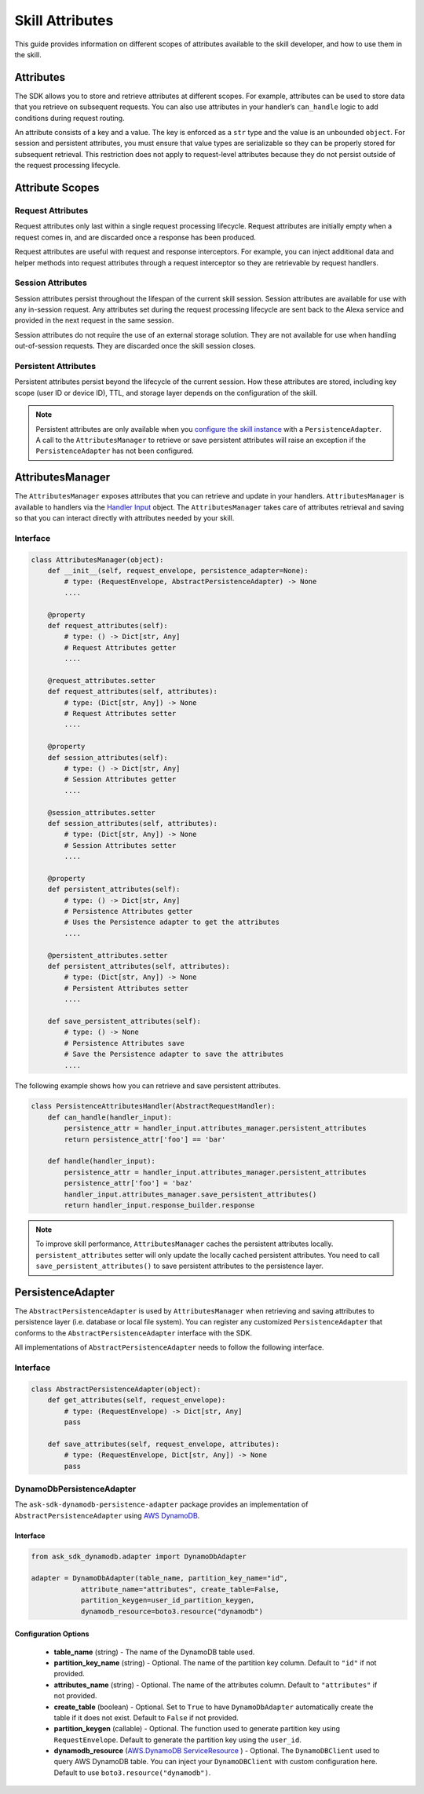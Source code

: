 =================
Skill Attributes
=================

This guide provides information on different scopes of attributes available
to the skill developer, and how to use them in the skill.

Attributes
==========

The SDK allows you to store and retrieve attributes at different scopes.
For example, attributes can be used to store data that you retrieve
on subsequent requests. You can also use attributes in your handler’s
``can_handle`` logic to add conditions during request routing.

An attribute consists of a key and a value. The key is enforced as a
``str`` type and the value is an unbounded ``object``. For session
and persistent attributes, you must ensure that value types are
serializable so they can be properly stored for subsequent retrieval.
This restriction does not apply to request-level attributes because they
do not persist outside of the request processing lifecycle.

Attribute Scopes
=================

Request Attributes
~~~~~~~~~~~~~~~~~~

Request attributes only last within a single request processing
lifecycle. Request attributes are initially empty when a request comes
in, and are discarded once a response has been produced.

Request attributes are useful with request and response interceptors.
For example, you can inject additional data and helper methods into
request attributes through a request interceptor so they are retrievable
by request handlers.

Session Attributes
~~~~~~~~~~~~~~~~~~

Session attributes persist throughout the lifespan of the current skill
session. Session attributes are available for use with any in-session
request. Any attributes set during the request processing lifecycle are
sent back to the Alexa service and provided in the next request in the
same session.

Session attributes do not require the use of an external storage
solution. They are not available for use when handling out-of-session
requests. They are discarded once the skill session closes.

Persistent Attributes
~~~~~~~~~~~~~~~~~~~~~

Persistent attributes persist beyond the lifecycle of the current
session. How these attributes are stored, including key scope (user ID
or device ID), TTL, and storage layer depends on the configuration of
the skill.

.. note::

    Persistent attributes are only available when you
    `configure the skill instance <SKILL_BUILDERS.html#skill-builders>`_
    with a ``PersistenceAdapter``. A call to the ``AttributesManager`` to
    retrieve or save persistent attributes will raise an exception if the
    ``PersistenceAdapter`` has not been configured.


AttributesManager
=================

The ``AttributesManager`` exposes attributes that you can retrieve and
update in your handlers. ``AttributesManager`` is available to handlers
via the `Handler Input <REQUEST_PROCESSING.html#handler-input>`_ object.
The ``AttributesManager`` takes care of attributes retrieval and saving
so that you can interact directly with attributes needed by your skill.

Interface
~~~~~~~~~

.. code:: python

    class AttributesManager(object):
        def __init__(self, request_envelope, persistence_adapter=None):
            # type: (RequestEnvelope, AbstractPersistenceAdapter) -> None
            ....

        @property
        def request_attributes(self):
            # type: () -> Dict[str, Any]
            # Request Attributes getter
            ....

        @request_attributes.setter
        def request_attributes(self, attributes):
            # type: (Dict[str, Any]) -> None
            # Request Attributes setter
            ....

        @property
        def session_attributes(self):
            # type: () -> Dict[str, Any]
            # Session Attributes getter
            ....

        @session_attributes.setter
        def session_attributes(self, attributes):
            # type: (Dict[str, Any]) -> None
            # Session Attributes setter
            ....

        @property
        def persistent_attributes(self):
            # type: () -> Dict[str, Any]
            # Persistence Attributes getter
            # Uses the Persistence adapter to get the attributes
            ....

        @persistent_attributes.setter
        def persistent_attributes(self, attributes):
            # type: (Dict[str, Any]) -> None
            # Persistent Attributes setter
            ....

        def save_persistent_attributes(self):
            # type: () -> None
            # Persistence Attributes save
            # Save the Persistence adapter to save the attributes
            ....


The following example shows how you can retrieve and save persistent
attributes.

.. code:: python

    class PersistenceAttributesHandler(AbstractRequestHandler):
        def can_handle(handler_input):
            persistence_attr = handler_input.attributes_manager.persistent_attributes
            return persistence_attr['foo'] == 'bar'

        def handle(handler_input):
            persistence_attr = handler_input.attributes_manager.persistent_attributes
            persistence_attr['foo'] = 'baz'
            handler_input.attributes_manager.save_persistent_attributes()
            return handler_input.response_builder.response


.. note::

    To improve skill performance, ``AttributesManager`` caches the persistent
    attributes locally. ``persistent_attributes`` setter will only update the
    locally cached persistent attributes. You need to call
    ``save_persistent_attributes()`` to save persistent attributes to the
    persistence layer.


PersistenceAdapter
==================

The ``AbstractPersistenceAdapter`` is used by ``AttributesManager`` when
retrieving and saving attributes to persistence layer (i.e. database or
local file system). You can register any customized ``PersistenceAdapter``
that conforms to the ``AbstractPersistenceAdapter`` interface with the SDK.

All implementations of ``AbstractPersistenceAdapter`` needs to follow
the following interface.

Interface
~~~~~~~~~

.. code:: python

    class AbstractPersistenceAdapter(object):
        def get_attributes(self, request_envelope):
            # type: (RequestEnvelope) -> Dict[str, Any]
            pass

        def save_attributes(self, request_envelope, attributes):
            # type: (RequestEnvelope, Dict[str, Any]) -> None
            pass


DynamoDbPersistenceAdapter
~~~~~~~~~~~~~~~~~~~~~~~~~~

The ``ask-sdk-dynamodb-persistence-adapter`` package
provides an implementation of ``AbstractPersistenceAdapter`` using `AWS
DynamoDB <https://aws.amazon.com/dynamodb/>`_.

Interface
---------

.. code:: python

    from ask_sdk_dynamodb.adapter import DynamoDbAdapter

    adapter = DynamoDbAdapter(table_name, partition_key_name="id",
                attribute_name="attributes", create_table=False,
                partition_keygen=user_id_partition_keygen,
                dynamodb_resource=boto3.resource("dynamodb")

Configuration Options
---------------------

    * **table_name** (string) - The name of the DynamoDB table used.

    * **partition_key_name** (string) - Optional. The name of the partition key column. Default to ``"id"`` if not provided.

    * **attributes_name** (string) - Optional. The name of the attributes column. Default to ``"attributes"`` if not provided.

    * **create_table** (boolean) - Optional. Set to ``True`` to have ``DynamoDbAdapter`` automatically create the table if it does not exist. Default to ``False`` if not provided.

    * **partition_keygen** (callable) - Optional. The function used to generate partition key using ``RequestEnvelope``. Default to generate the partition key using the ``user_id``.

    * **dynamodb_resource** (`AWS.DynamoDB ServiceResource <https://boto3.amazonaws.com/v1/documentation/api/latest/reference/services/dynamodb.html#DynamoDB.ServiceResource>`_ ) - Optional. The ``DynamoDBClient`` used to query AWS DynamoDB table. You can inject your ``DynamoDBClient`` with custom configuration here. Default to use ``boto3.resource("dynamodb")``.
